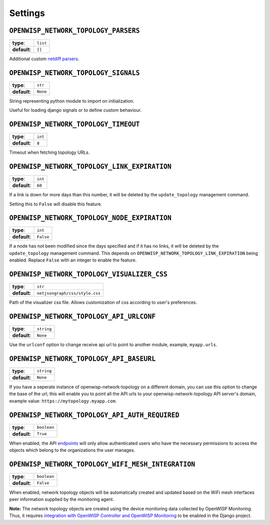 Settings
--------

``OPENWISP_NETWORK_TOPOLOGY_PARSERS``
^^^^^^^^^^^^^^^^^^^^^^^^^^^^^^^^^^^^^

+--------------+-------------+
| **type**:    | ``list``    |
+--------------+-------------+
| **default**: | ``[]``      |
+--------------+-------------+

Additional custom `netdiff parsers <https://github.com/openwisp/netdiff#parsers>`_.

``OPENWISP_NETWORK_TOPOLOGY_SIGNALS``
^^^^^^^^^^^^^^^^^^^^^^^^^^^^^^^^^^^^^

+--------------+-------------+
| **type**:    | ``str``     |
+--------------+-------------+
| **default**: | ``None``    |
+--------------+-------------+

String representing python module to import on initialization.

Useful for loading django signals or to define custom behaviour.

``OPENWISP_NETWORK_TOPOLOGY_TIMEOUT``
^^^^^^^^^^^^^^^^^^^^^^^^^^^^^^^^^^^^^

+--------------+-------------+
| **type**:    | ``int``     |
+--------------+-------------+
| **default**: | ``8``       |
+--------------+-------------+

Timeout when fetching topology URLs.

``OPENWISP_NETWORK_TOPOLOGY_LINK_EXPIRATION``
^^^^^^^^^^^^^^^^^^^^^^^^^^^^^^^^^^^^^^^^^^^^^

+--------------+-------------+
| **type**:    | ``int``     |
+--------------+-------------+
| **default**: | ``60``      |
+--------------+-------------+

If a link is down for more days than this number, it will be deleted by the
``update_topology`` management command.

Setting this to ``False`` will disable this feature.

``OPENWISP_NETWORK_TOPOLOGY_NODE_EXPIRATION``
^^^^^^^^^^^^^^^^^^^^^^^^^^^^^^^^^^^^^^^^^^^^^

+--------------+--------------------------------+
| **type**:    | ``int``                        |
+--------------+--------------------------------+
| **default**: | ``False``                      |
+--------------+--------------------------------+

If a node has not been modified since the days specified and if it has no links,
it will be deleted by the ``update_topology`` management command. This depends on
``OPENWISP_NETWORK_TOPOLOGY_LINK_EXPIRATION`` being enabled.
Replace ``False`` with an integer to enable the feature.

``OPENWISP_NETWORK_TOPOLOGY_VISUALIZER_CSS``
^^^^^^^^^^^^^^^^^^^^^^^^^^^^^^^^^^^^^^^^^^^^

+--------------+--------------------------------+
| **type**:    | ``str``                        |
+--------------+--------------------------------+
| **default**: | ``netjsongraph/css/style.css`` |
+--------------+--------------------------------+

Path of the visualizer css file. Allows customization of css according to user's
preferences.

``OPENWISP_NETWORK_TOPOLOGY_API_URLCONF``
^^^^^^^^^^^^^^^^^^^^^^^^^^^^^^^^^^^^^^^^^

+--------------+---------------+
| **type**:    |   ``string``  |
+--------------+---------------+
| **default**: |   ``None``    |
+--------------+---------------+

Use the ``urlconf`` option to change receive api url to point to
another module, example, ``myapp.urls``.

``OPENWISP_NETWORK_TOPOLOGY_API_BASEURL``
^^^^^^^^^^^^^^^^^^^^^^^^^^^^^^^^^^^^^^^^^

+--------------+---------------+
| **type**:    |   ``string``  |
+--------------+---------------+
| **default**: |   ``None``    |
+--------------+---------------+

If you have a seperate instance of openwisp-network-topology on a
different domain, you can use this option to change the base
of the url, this will enable you to point all the API urls to
your openwisp-network-topology API server's domain,
example value: ``https://mytopology.myapp.com``.

``OPENWISP_NETWORK_TOPOLOGY_API_AUTH_REQUIRED``
^^^^^^^^^^^^^^^^^^^^^^^^^^^^^^^^^^^^^^^^^^^^^^^

+--------------+---------------+
| **type**:    |   ``boolean`` |
+--------------+---------------+
| **default**: |   ``True``    |
+--------------+---------------+

When enabled, the API `endpoints <#list-of-endpoints>`_ will only allow authenticated users
who have the necessary permissions to access the objects which
belong to the organizations the user manages.

``OPENWISP_NETWORK_TOPOLOGY_WIFI_MESH_INTEGRATION``
^^^^^^^^^^^^^^^^^^^^^^^^^^^^^^^^^^^^^^^^^^^^^^^^^^^

+--------------+---------------+
| **type**:    |   ``boolean`` |
+--------------+---------------+
| **default**: |   ``False``   |
+--------------+---------------+

When enabled, network topology objects will be automatically created and
updated based on the WiFi mesh interfaces peer information supplied
by the monitoring agent.

**Note:** The network topology objects are created using the device monitoring data
collected by OpenWISP Monitoring. Thus, it requires
`integration with OpenWISP Controller and OpenWISP Monitoring
<#integration-with-openwisp-controller-and-openwisp-monitoring>`_ to be enabled
in the Django project.
